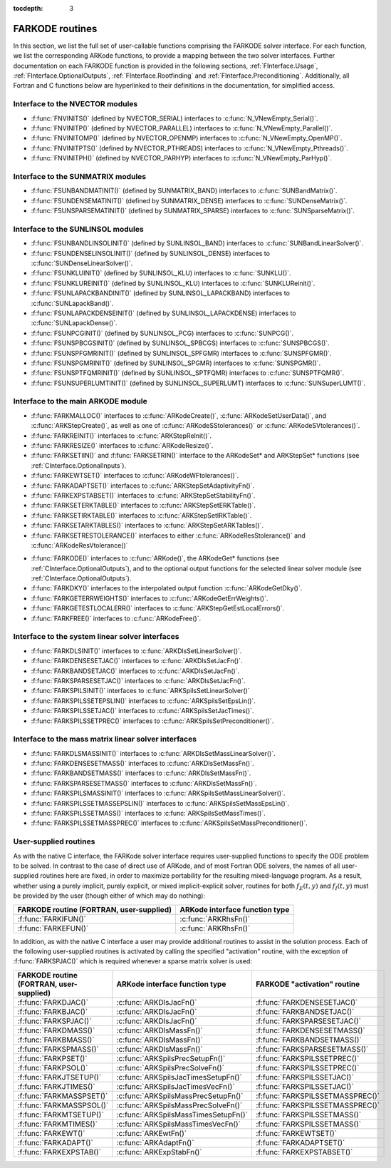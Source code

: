 ..
   Programmer(s): Daniel R. Reynolds @ SMU
   ----------------------------------------------------------------
   Copyright (c) 2013, Southern Methodist University.
   All rights reserved.
   For details, see the LICENSE file.
   ----------------------------------------------------------------

:tocdepth: 3


.. _FInterface.Routines:

FARKODE routines
===========================

In this section, we list the full set of user-callable functions
comprising the FARKODE solver interface.  For each function, we list
the corresponding ARKode functions, to provide a mapping between the
two solver interfaces.  Further documentation on each FARKODE function
is provided in the following sections, :ref:`FInterface.Usage`,
:ref:`FInterface.OptionalOutputs`, :ref:`FInterface.Rootfinding` and
:ref:`FInterface.Preconditioning`.  Additionally, all Fortran and C
functions below are hyperlinked to their definitions in the
documentation, for simplified access.



Interface to the NVECTOR modules
----------------------------------

* :f:func:`FNVINITS()` (defined by NVECTOR_SERIAL) interfaces to
  :c:func:`N_VNewEmpty_Serial()`.

* :f:func:`FNVINITP()` (defined by NVECTOR_PARALLEL) interfaces to
  :c:func:`N_VNewEmpty_Parallel()`. 

* :f:func:`FNVINITOMP()` (defined by NVECTOR_OPENMP) interfaces to
  :c:func:`N_VNewEmpty_OpenMP()`.

* :f:func:`FNVINITPTS()` (defined by NVECTOR_PTHREADS) interfaces to
  :c:func:`N_VNewEmpty_Pthreads()`.

* :f:func:`FNVINITPH()` (defined by NVECTOR_PARHYP) interfaces to
  :c:func:`N_VNewEmpty_ParHyp()`.


Interface to the SUNMATRIX modules
---------------------------------------

* :f:func:`FSUNBANDMATINIT()` (defined by SUNMATRIX_BAND) interfaces
  to :c:func:`SUNBandMatrix()`.

* :f:func:`FSUNDENSEMATINIT()` (defined by SUNMATRIX_DENSE) interfaces
  to :c:func:`SUNDenseMatrix()`.

* :f:func:`FSUNSPARSEMATINIT()` (defined by SUNMATRIX_SPARSE) interfaces
  to :c:func:`SUNSparseMatrix()`.

Interface to the SUNLINSOL modules
------------------------------------------

* :f:func:`FSUNBANDLINSOLINIT()` (defined by SUNLINSOL_BAND)
  interfaces to :c:func:`SUNBandLinearSolver()`.

* :f:func:`FSUNDENSELINSOLINIT()` (defined by SUNLINSOL_DENSE)
  interfaces to :c:func:`SUNDenseLinearSolver()`.

* :f:func:`FSUNKLUINIT()` (defined by SUNLINSOL_KLU)
  interfaces to :c:func:`SUNKLU()`.

* :f:func:`FSUNKLUREINIT()` (defined by SUNLINSOL_KLU)
  interfaces to :c:func:`SUNKLUReinit()`.

* :f:func:`FSUNLAPACKBANDINIT()` (defined by SUNLINSOL_LAPACKBAND)
  interfaces to :c:func:`SUNLapackBand()`.

* :f:func:`FSUNLAPACKDENSEINIT()` (defined by SUNLINSOL_LAPACKDENSE)
  interfaces to :c:func:`SUNLapackDense()`.

* :f:func:`FSUNPCGINIT()` (defined by SUNLINSOL_PCG)
  interfaces to :c:func:`SUNPCG()`.

* :f:func:`FSUNSPBCGSINIT()` (defined by SUNLINSOL_SPBCGS)
  interfaces to :c:func:`SUNSPBCGS()`.

* :f:func:`FSUNSPFGMRINIT()` (defined by SUNLINSOL_SPFGMR)
  interfaces to :c:func:`SUNSPFGMR()`.

* :f:func:`FSUNSPGMRINIT()` (defined by SUNLINSOL_SPGMR)
  interfaces to :c:func:`SUNSPGMR()`.

* :f:func:`FSUNSPTFQMRINIT()` (defined by SUNLINSOL_SPTFQMR)
  interfaces to :c:func:`SUNSPTFQMR()`.

* :f:func:`FSUNSUPERLUMTINIT()` (defined by SUNLINSOL_SUPERLUMT)
  interfaces to :c:func:`SUNSuperLUMT()`.

     

Interface to the main ARKODE module
--------------------------------------

* :f:func:`FARKMALLOC()` interfaces to :c:func:`ARKodeCreate()`,
  :c:func:`ARKodeSetUserData()`, and :c:func:`ARKStepCreate()`, as well
  as one of :c:func:`ARKodeSStolerances()` or :c:func:`ARKodeSVtolerances()`.

* :f:func:`FARKREINIT()` interfaces to :c:func:`ARKStepReInit()`.

* :f:func:`FARKRESIZE()` interfaces to :c:func:`ARKodeResize()`.

* :f:func:`FARKSETIIN()` and :f:func:`FARKSETRIN()` interface to the
  ARKodeSet* and ARKStepSet* functions (see :ref:`CInterface.OptionalInputs`).

* :f:func:`FARKEWTSET()` interfaces to :c:func:`ARKodeWFtolerances()`.

* :f:func:`FARKADAPTSET()` interfaces to :c:func:`ARKStepSetAdaptivityFn()`.

* :f:func:`FARKEXPSTABSET()` interfaces to :c:func:`ARKStepSetStabilityFn()`.

* :f:func:`FARKSETERKTABLE()` interfaces to :c:func:`ARKStepSetERKTable()`.

* :f:func:`FARKSETIRKTABLE()` interfaces to :c:func:`ARKStepSetIRKTable()`.

* :f:func:`FARKSETARKTABLES()` interfaces to :c:func:`ARKStepSetARKTables()`.

* :f:func:`FARKSETRESTOLERANCE()` interfaces to either
  :c:func:`ARKodeResStolerance()` and :c:func:`ARKodeResVtolerance()`

..
   * :f:func:`FARKSETDIAGNOSTICS()` interfaces to :c:func:`ARKodeSetDiagnostics()`.

* :f:func:`FARKODE()` interfaces to :c:func:`ARKode()`, the
  ARKodeGet* functions (see :ref:`CInterface.OptionalOutputs`), 
  and to the optional output functions for the selected linear
  solver module (see :ref:`CInterface.OptionalOutputs`). 

* :f:func:`FARKDKY()` interfaces to the interpolated output function
  :c:func:`ARKodeGetDky()`.

* :f:func:`FARKGETERRWEIGHTS()` interfaces to
  :c:func:`ARKodeGetErrWeights()`.

* :f:func:`FARKGETESTLOCALERR()` interfaces to
  :c:func:`ARKStepGetEstLocalErrors()`.

* :f:func:`FARKFREE()` interfaces to :c:func:`ARKodeFree()`.



Interface to the system linear solver interfaces
--------------------------------------------------

* :f:func:`FARKDLSINIT()` interfaces to :c:func:`ARKDlsSetLinearSolver()`.

* :f:func:`FARKDENSESETJAC()` interfaces to :c:func:`ARKDlsSetJacFn()`.

* :f:func:`FARKBANDSETJAC()` interfaces to :c:func:`ARKDlsSetJacFn()`.

* :f:func:`FARKSPARSESETJAC()` interfaces to :c:func:`ARKDlsSetJacFn()`.

* :f:func:`FARKSPILSINIT()` interfaces to :c:func:`ARKSpilsSetLinearSolver()`

* :f:func:`FARKSPILSSETEPSLIN()` interfaces to :c:func:`ARKSpilsSetEpsLin()`.

* :f:func:`FARKSPILSSETJAC()` interfaces to :c:func:`ARKSpilsSetJacTimes()`.

* :f:func:`FARKSPILSSETPREC()` interfaces to :c:func:`ARKSpilsSetPreconditioner()`.



Interface to the mass matrix linear solver interfaces
-------------------------------------------------------

* :f:func:`FARKDLSMASSINIT()` interfaces to :c:func:`ARKDlsSetMassLinearSolver()`.

* :f:func:`FARKDENSESETMASS()` interfaces to :c:func:`ARKDlsSetMassFn()`. 

* :f:func:`FARKBANDSETMASS()` interfaces to :c:func:`ARKDlsSetMassFn()`. 

* :f:func:`FARKSPARSESETMASS()` interfaces to :c:func:`ARKDlsSetMassFn()`. 

* :f:func:`FARKSPILSMASSINIT()` interfaces to :c:func:`ARKSpilsSetMassLinearSolver()`.

* :f:func:`FARKSPILSSETMASSEPSLIN()` interfaces to :c:func:`ARKSpilsSetMassEpsLin()`.

* :f:func:`FARKSPILSSETMASS()` interfaces to :c:func:`ARKSpilsSetMassTimes()`. 

* :f:func:`FARKSPILSSETMASSPREC()` interfaces to
  :c:func:`ARKSpilsSetMassPreconditioner()`. 



.. _FInterface.UserSupplied:


User-supplied routines
---------------------------------------

As with the native C interface, the FARKode solver interface requires
user-supplied functions to specify the ODE problem to be solved.  In
contrast to the case of direct use of ARKode, and of most Fortran ODE
solvers, the names of all user-supplied routines here are fixed, in
order to maximize portability for the resulting mixed-language program. 
As a result, whether using a purely implicit, purely explicit, or
mixed implicit-explicit solver, routines for both :math:`f_E(t,y)` and
:math:`f_I(t,y)` must be provided by the user (though either of which
may do nothing): 

.. cssclass:: table-bordered

+---------------------------+-----------------------------------+
| FARKODE routine           | ARKode interface                  |
| (FORTRAN, user-supplied)  | function type                     |
+===========================+===================================+
| :f:func:`FARKIFUN()`      | :c:func:`ARKRhsFn()`              |
+---------------------------+-----------------------------------+
| :f:func:`FARKEFUN()`      | :c:func:`ARKRhsFn()`              |
+---------------------------+-----------------------------------+

In addition, as with the native C interface a user may provide
additional routines to assist in the solution process.  Each of the
following user-supplied routines is activated by calling the specified
"activation" routine, with the exception of :f:func:`FARKSPJAC()`
which is required whenever a sparse matrix solver is used: 

.. cssclass:: table-bordered

+--------------------------+--------------------------------------+----------------------------------+
| FARKODE routine          | ARKode interface                     | FARKODE "activation" routine     |
| (FORTRAN, user-supplied) | function type                        |                                  |
+==========================+======================================+==================================+
| :f:func:`FARKDJAC()`     | :c:func:`ARKDlsJacFn()`              | :f:func:`FARKDENSESETJAC()`      |
+--------------------------+--------------------------------------+----------------------------------+
| :f:func:`FARKBJAC()`     | :c:func:`ARKDlsJacFn()`              | :f:func:`FARKBANDSETJAC()`       |
+--------------------------+--------------------------------------+----------------------------------+
| :f:func:`FARKSPJAC()`    | :c:func:`ARKDlsJacFn()`              | :f:func:`FARKSPARSESETJAC()`     |
+--------------------------+--------------------------------------+----------------------------------+
| :f:func:`FARKDMASS()`    | :c:func:`ARKDlsMassFn()`             | :f:func:`FARKDENSESETMASS()`     |
+--------------------------+--------------------------------------+----------------------------------+
| :f:func:`FARKBMASS()`    | :c:func:`ARKDlsMassFn()`             | :f:func:`FARKBANDSETMASS()`      |
+--------------------------+--------------------------------------+----------------------------------+
| :f:func:`FARKSPMASS()`   | :c:func:`ARKDlsMassFn()`             | :f:func:`FARKSPARSESETMASS()`    |
+--------------------------+--------------------------------------+----------------------------------+
| :f:func:`FARKPSET()`     | :c:func:`ARKSpilsPrecSetupFn()`      | :f:func:`FARKSPILSSETPREC()`     |
+--------------------------+--------------------------------------+----------------------------------+
| :f:func:`FARKPSOL()`     | :c:func:`ARKSpilsPrecSolveFn()`      | :f:func:`FARKSPILSSETPREC()`     |
+--------------------------+--------------------------------------+----------------------------------+
| :f:func:`FARKJTSETUP()`  | :c:func:`ARKSpilsJacTimesSetupFn()`  | :f:func:`FARKSPILSSETJAC()`      |
+--------------------------+--------------------------------------+----------------------------------+
| :f:func:`FARKJTIMES()`   | :c:func:`ARKSpilsJacTimesVecFn()`    | :f:func:`FARKSPILSSETJAC()`      |
+--------------------------+--------------------------------------+----------------------------------+
| :f:func:`FARKMASSPSET()` | :c:func:`ARKSpilsMassPrecSetupFn()`  | :f:func:`FARKSPILSSETMASSPREC()` |
+--------------------------+--------------------------------------+----------------------------------+
| :f:func:`FARKMASSPSOL()` | :c:func:`ARKSpilsMassPrecSolveFn()`  | :f:func:`FARKSPILSSETMASSPREC()` |
+--------------------------+--------------------------------------+----------------------------------+
| :f:func:`FARKMTSETUP()`  | :c:func:`ARKSpilsMassTimesSetupFn()` | :f:func:`FARKSPILSSETMASS()`     |
+--------------------------+--------------------------------------+----------------------------------+
| :f:func:`FARKMTIMES()`   | :c:func:`ARKSpilsMassTimesVecFn()`   | :f:func:`FARKSPILSSETMASS()`     |
+--------------------------+--------------------------------------+----------------------------------+
| :f:func:`FARKEWT()`      | :c:func:`ARKEwtFn()`                 | :f:func:`FARKEWTSET()`           |
+--------------------------+--------------------------------------+----------------------------------+
| :f:func:`FARKADAPT()`    | :c:func:`ARKAdaptFn()`               | :f:func:`FARKADAPTSET()`         |
+--------------------------+--------------------------------------+----------------------------------+
| :f:func:`FARKEXPSTAB()`  | :c:func:`ARKExpStabFn()`             | :f:func:`FARKEXPSTABSET()`       |
+--------------------------+--------------------------------------+----------------------------------+

